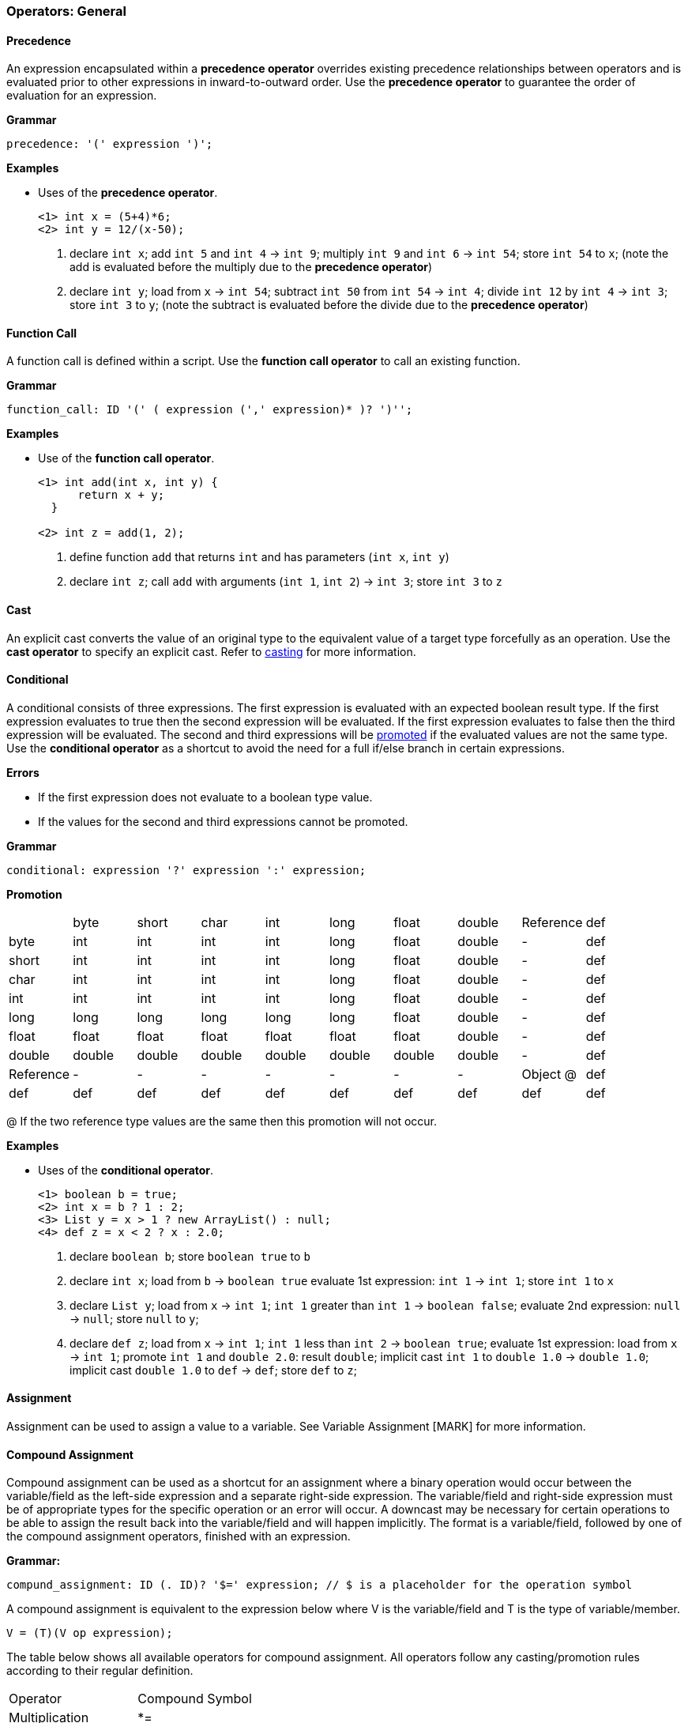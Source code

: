 [[painless-operators-general]]
=== Operators: General

[[precedence]]
==== Precedence

An expression encapsulated within a *precedence operator* overrides
existing precedence relationships between operators and is evaluated
prior to other expressions in inward-to-outward order. Use the *precedence
operator* to guarantee the order of evaluation for an expression.

*Grammar*
[source,ANTLR4]
----
precedence: '(' expression ')';
----

*Examples*

* Uses of the *precedence operator*.
+
[source,Painless]
----
<1> int x = (5+4)*6;
<2> int y = 12/(x-50);
----
+
<1> declare `int x`;
    add `int 5` and `int 4` -> `int 9`;
    multiply `int 9` and `int 6` -> `int 54`;
    store `int 54` to `x`;
    (note the add is evaluated before the multiply due to the *precedence
            operator*)
<2> declare `int y`;
    load from `x` -> `int 54`;
    subtract `int 50` from `int 54` -> `int 4`;
    divide `int 12` by `int 4` -> `int 3`;
    store `int 3` to `y`;
    (note the subtract is evaluated before the divide due to the *precedence
            operator*)

[[function-call]]
==== Function Call

A function call is defined within a script.  Use the *function call operator* to
call an existing function.

*Grammar*
[source,ANTLR4]
----
function_call: ID '(' ( expression (',' expression)* )? ')'';
----

*Examples*

* Use of the *function call operator*.
+
[source,Painless]
----
<1> int add(int x, int y) {
      return x + y;
  }

<2> int z = add(1, 2);
----
+
<1> define function `add` that returns `int` and has parameters (`int x`,
            `int y`)
<2> declare `int z`;
    call `add` with arguments (`int 1`, `int 2`) -> `int 3`;
    store `int 3` to `z`

[[cast]]
==== Cast

An explicit cast converts the value of an original type to the equivalent value
of a target type forcefully as an operation.  Use the *cast operator* to specify
an explicit cast. Refer to <<painless-casting, casting>> for more information.

[[conditional]]
==== Conditional

A conditional consists of three expressions. The first expression is evaluated
with an expected boolean result type. If the first expression evaluates to true
then the second expression will be evaluated.  If the first expression evaluates
to false then the third expression will be evaluated. The second and third
expressions will be <<promotion, promoted>> if the evaluated values are not the
same type. Use the *conditional operator* as a shortcut to avoid the need for a
full if/else branch in certain expressions.

*Errors*

* If the first expression does not evaluate to a boolean type value.
* If the values for the second and third expressions cannot be promoted.

*Grammar*
[source,ANTLR4]
----
conditional: expression '?' expression ':' expression;
----

*Promotion*

[cols="<1,^1,^1,^1,^1,^1,^1,^1,^1,^1"]
|====
|           | byte   | short  | char   | int    | long   | float  | double | Reference | def
| byte      | int    | int    | int    | int    | long   | float  | double | -         | def
| short     | int    | int    | int    | int    | long   | float  | double | -         | def
| char      | int    | int    | int    | int    | long   | float  | double | -         | def
| int       | int    | int    | int    | int    | long   | float  | double | -         | def
| long      | long   | long   | long   | long   | long   | float  | double | -         | def
| float     | float  | float  | float  | float  | float  | float  | double | -         | def
| double    | double | double | double | double | double | double | double | -         | def
| Reference | -      | -      | -      | -      | -      | -      | -      | Object @  | def
| def       | def    | def    | def    | def    | def    | def    | def    | def       | def
|====

@ If the two reference type values are the same then this promotion will not
occur.

*Examples*

* Uses of the *conditional operator*.
+
[source,Painless]
----
<1> boolean b = true;
<2> int x = b ? 1 : 2;
<3> List y = x > 1 ? new ArrayList() : null;
<4> def z = x < 2 ? x : 2.0;
----
+
<1> declare `boolean b`;
    store `boolean true` to `b`
<2> declare `int x`;
    load from `b` -> `boolean true`
    evaluate 1st expression: `int 1` -> `int 1`;
    store `int 1` to `x`
<3> declare `List y`;
    load from `x` -> `int 1`;
    `int 1` greater than `int 1` -> `boolean false`;
    evaluate 2nd expression: `null` -> `null`;
    store `null` to `y`;
<4> declare `def z`;
    load from `x` -> `int 1`;
    `int 1` less than `int 2` -> `boolean true`;
    evaluate 1st expression: load from `x` -> `int 1`;
    promote `int 1` and `double 2.0`: result `double`;
    implicit cast `int 1` to `double 1.0` -> `double 1.0`;
    implicit cast `double 1.0` to `def` -> `def`;
    store `def` to `z`;

[[assignment]]
==== Assignment

Assignment can be used to assign a value to a variable.  See Variable Assignment [MARK] for more information.

[[compound-assignment]]
==== Compound Assignment

Compound assignment can be used as a shortcut for an assignment where a binary operation would occur between the variable/field as the left-side expression and a separate right-side expression.  The variable/field and right-side expression must be of appropriate types for the specific operation or an error will occur.  A downcast may be necessary for certain operations to be able to assign the result back into the variable/field and will happen implicitly.  The format is a variable/field, followed by one of the compound assignment operators, finished with an expression.

*Grammar:*
[source,ANTLR4]
----
compund_assignment: ID (. ID)? '$=' expression; // $ is a placeholder for the operation symbol
----

A compound assignment is equivalent to the expression below where V is the variable/field and T is the type of variable/member.

[source,Java]
----
V = (T)(V op expression);
----

The table below shows all available operators for compound assignment.  All operators follow any casting/promotion rules according to their regular definition.

|====
|Operator|Compound Symbol
|Multiplication|*=
|Division|/=
|Remainder|%=
|String Concatenation|+=
|Addition|+=
|Subtraction|-=
|Left Shift|<<=
|Right Shift|>>=
|Unsigned Right Shift|>>>=
|Bitwise And|&=
|Boolean And|&=
|Bitwise Xor|^=
|Boolean Xor|^=
|Bitwise Or|\|=
|Boolean Or|\|=
|====

*Examples:*
[source,Java]
----
int i = 10;         // declares the variable i and sets it to constant int 10
i *= 2;             // multiplies i by 2 -- i = (int)(i * 2)
i /= 5;             // divides i by 5 -- i = (int)(i / 5)
i %= 3;             // gives the remainder for i/3 -- i = (int)(i % 3)
i += 5;             // adds 5 to i -- i = (int)(i + 5)
i -= 5;             // subtracts 5 from i -- i = (int)(i - 5)
i <<= 2;            // left shifts i by 2 -- i = (int)(i << 2)
i >>= 1;            // right shifts i by 1 -- i = (int)(i >> 1)
i >>>= 1;           // unsigned right shifts i by 1 -- i = (int)(i >>> 1)
i &= 15;            // ands i with 15 -- i = (int)(i & 15)
i ^= 12;            // xors i with 12 -- i = (int)(i ^ 2)
i |= 4;             // ors i with 4 -- i = (int)(i | 4)

boolean b = true;   // declares the boolean variable b and sets it to the constant boolean true
b &= false;         // ands b with false -- b = (boolean)(b & false)
b ^= false;         // xors b with false -- b = (boolean)(b & false)
b |= true;          // ors be with true -- b = (boolean)(b & false)

def x = 'compound'; // declares the def variable x and sets it to the constant String 'compound'
x += ' assignment'; // string concatenates ' assignment' to x -- x = (String)(x + ' assignment')
----
